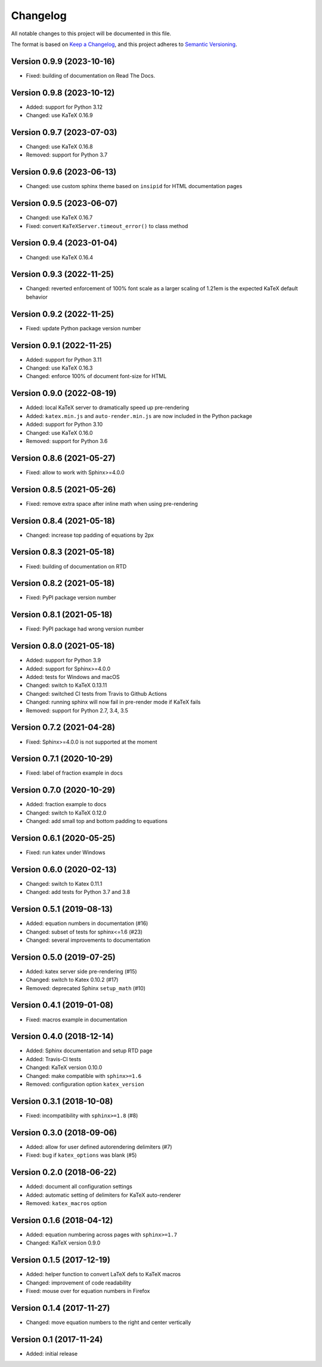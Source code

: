 Changelog
=========

All notable changes to this project will be documented in this file.

The format is based on `Keep a Changelog`_,
and this project adheres to `Semantic Versioning`_.


Version 0.9.9 (2023-10-16)
--------------------------

* Fixed: building of documentation on Read The Docs.


Version 0.9.8 (2023-10-12)
--------------------------

* Added: support for Python 3.12
* Changed: use KaTeX 0.16.9


Version 0.9.7 (2023-07-03)
--------------------------

* Changed: use KaTeX 0.16.8
* Removed: support for Python 3.7


Version 0.9.6 (2023-06-13)
--------------------------

* Changed: use custom sphinx theme
  based on ``insipid``
  for HTML documentation pages


Version 0.9.5 (2023-06-07)
--------------------------

* Changed: use KaTeX 0.16.7
* Fixed: convert ``KaTeXServer.timeout_error()``
  to class method


Version 0.9.4 (2023-01-04)
--------------------------

* Changed: use KaTeX 0.16.4


Version 0.9.3 (2022-11-25)
--------------------------

* Changed: reverted enforcement of 100% font scale
  as a larger scaling of 1.21em
  is the expected KaTeX default behavior


Version 0.9.2 (2022-11-25)
--------------------------

* Fixed: update Python package version number


Version 0.9.1 (2022-11-25)
--------------------------

* Added: support for Python 3.11
* Changed: use KaTeX 0.16.3
* Changed: enforce 100% of document font-size
  for HTML


Version 0.9.0 (2022-08-19)
--------------------------

* Added: local KaTeX server
  to dramatically speed up pre-rendering
* Added: ``katex.min.js`` and ``auto-render.min.js``
  are now included in the Python package
* Added: support for Python 3.10
* Changed: use KaTeX 0.16.0
* Removed: support for Python 3.6


Version 0.8.6 (2021-05-27)
--------------------------

* Fixed: allow to work with Sphinx>=4.0.0


Version 0.8.5 (2021-05-26)
--------------------------

* Fixed: remove extra space after inline math when using pre-rendering


Version 0.8.4 (2021-05-18)
--------------------------

* Changed: increase top padding of equations by 2px


Version 0.8.3 (2021-05-18)
--------------------------

* Fixed: building of documentation on RTD


Version 0.8.2 (2021-05-18)
--------------------------

* Fixed: PyPI package version number


Version 0.8.1 (2021-05-18)
--------------------------

* Fixed: PyPI package had wrong version number


Version 0.8.0 (2021-05-18)
--------------------------

* Added: support for Python 3.9
* Added: support for Sphinx>=4.0.0
* Added: tests for Windows and macOS
* Changed: switch to KaTeX 0.13.11
* Changed: switched CI tests from Travis to Github Actions
* Changed: running sphinx will now fail in pre-render mode
  if KaTeX fails
* Removed: support for Python 2.7, 3.4, 3.5


Version 0.7.2 (2021-04-28)
--------------------------

* Fixed: Sphinx>=4.0.0 is not supported at the moment


Version 0.7.1 (2020-10-29)
--------------------------

* Fixed: label of fraction example in docs


Version 0.7.0 (2020-10-29)
--------------------------

* Added: fraction example to docs
* Changed: switch to KaTeX 0.12.0
* Changed: add small top and bottom padding to equations


Version 0.6.1 (2020-05-25)
--------------------------

* Fixed: run katex under Windows


Version 0.6.0 (2020-02-13)
--------------------------

* Changed: switch to Katex 0.11.1
* Changed: add tests for Python 3.7 and 3.8


Version 0.5.1 (2019-08-13)
--------------------------

* Added: equation numbers in documentation (#16)
* Changed: subset of tests for sphinx<=1.6 (#23)
* Changed: several improvements to documentation


Version 0.5.0 (2019-07-25)
--------------------------

* Added: katex server side pre-rendering (#15)
* Changed: switch to Katex 0.10.2 (#17)
* Removed: deprecated Sphinx ``setup_math`` (#10)


Version 0.4.1 (2019-01-08)
--------------------------

* Fixed: macros example in documentation


Version 0.4.0 (2018-12-14)
--------------------------

* Added: Sphinx documentation and setup RTD page
* Added: Travis-CI tests
* Changed: KaTeX version 0.10.0
* Changed: make compatible with ``sphinx>=1.6``
* Removed: configuration option ``katex_version``


Version 0.3.1 (2018-10-08)
--------------------------

* Fixed: incompatibility with ``sphinx>=1.8`` (#8)


Version 0.3.0 (2018-09-06)
--------------------------

* Added: allow for user defined autorendering delimiters (#7)
* Fixed: bug if ``katex_options`` was blank (#5)


Version 0.2.0 (2018-06-22)
--------------------------

* Added: document all configuration settings
* Added: automatic setting of delimiters for KaTeX auto-renderer
* Removed: ``katex_macros`` option


Version 0.1.6 (2018-04-12)
--------------------------

* Added: equation numbering across pages with ``sphinx>=1.7``
* Changed: KaTeX version 0.9.0


Version 0.1.5 (2017-12-19)
--------------------------

* Added: helper function to convert LaTeX defs to KaTeX macros
* Changed: improvement of code readability
* Fixed: mouse over for equation numbers in Firefox


Version 0.1.4 (2017-11-27)
--------------------------

* Changed: move equation numbers to the right and center vertically


Version 0.1 (2017-11-24)
------------------------

* Added: initial release


.. _Keep a Changelog: https://keepachangelog.com/en/1.0.0/
.. _Semantic Versioning: https://semver.org/spec/v2.0.0.html
